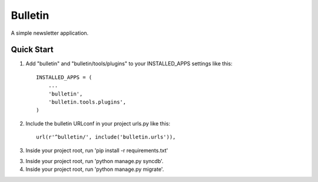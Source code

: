 ========
Bulletin
========

A simple newsletter application.


Quick Start
-----------

1. Add "bulletin" and "bulletin/tools/plugins" to your INSTALLED_APPS settings like this::

    INSTALLED_APPS = (
        ...
        'bulletin',
        'bulletin.tools.plugins',
    )

2. Include the bulletin URLconf in your project urls.py like this::

    url(r'^bulletin/', include('bulletin.urls')),

3. Inside your project root, run 'pip install -r requirements.txt'

3. Inside your project root, run 'python manage.py syncdb'.

4. Inside your project root, run 'python manage.py migrate'.